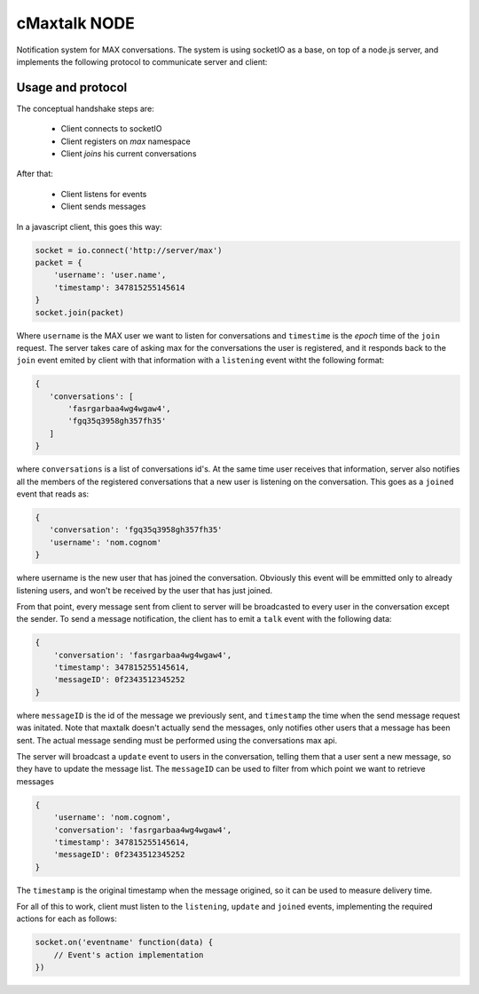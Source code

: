 cMaxtalk NODE
============

Notification system for MAX conversations. The system is using socketIO as a base, on top of a node.js server, and implements the following protocol to communicate server and client:


Usage and protocol
------------------

The conceptual handshake steps are:

    * Client connects to socketIO
    * Client registers on *max* namespace
    * Client *joins* his current conversations

After that:

    * Client listens for events
    * Client sends messages


In a javascript client, this goes this way:

.. code-block:: javascript

        socket = io.connect('http://server/max')
        packet = {
            'username': 'user.name',
            'timestamp': 347815255145614
        }
        socket.join(packet)

Where ``username`` is the MAX user we want to listen for conversations and ``timestime`` is the *epoch* time of the ``join`` request. The server takes care of asking max for the conversations the user is registered, and it responds back to the ``join`` event emited by client with that information with a ``listening`` event witht the following format:

.. code-block:: javascript

         {
            'conversations': [
                'fasrgarbaa4wg4wgaw4',
                'fgq35q3958gh357fh35'
            ]
         }

where ``conversations`` is a list of conversations id's. At the same time user receives that information, server also notifies all the members of the registered conversations that a new user is listening on the conversation. This goes as a ``joined`` event that reads as:

.. code-block:: javascript

         {
            'conversation': 'fgq35q3958gh357fh35'
            'username': 'nom.cognom'
         }

where username is the new user that has joined the conversation. Obviously this event will be emmitted only to already listening users, and won't be received by the user that has just joined.

From that point, every message sent from client to server will be broadcasted to every user in the conversation except the sender. To send a message notification, the client has to emit a ``talk`` event with the following data:

.. code-block:: javascript

    {
        'conversation': 'fasrgarbaa4wg4wgaw4',
        'timestamp': 347815255145614,
        'messageID': 0f2343512345252
    }

where ``messageID`` is the id of the message we previously sent, and ``timestamp`` the time when the send message request was initated. Note that maxtalk doesn't actually send the messages, only notifies other users that a message has been sent. The actual message sending must be performed using the conversations max api.

The server will broadcast a ``update`` event to users in the conversation, telling them that a user sent a new message, so they have to update the message list. The ``messageID`` can be used to filter from which point we want to retrieve messages

.. code-block:: javascript

    {
        'username': 'nom.cognom',
        'conversation': 'fasrgarbaa4wg4wgaw4',
        'timestamp': 347815255145614,
        'messageID': 0f2343512345252
    }

The ``timestamp`` is the original timestamp when the message origined, so it can be used to measure delivery time.

For all of this to work, client must listen to the ``listening``, ``update`` and ``joined`` events, implementing the required actions for each as follows:

.. code-block:: javascript

    socket.on('eventname' function(data) {
        // Event's action implementation
    })
